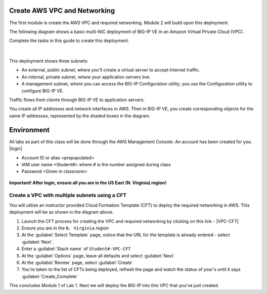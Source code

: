 Create AWS VPC and Networking
-----------------------------

The first module is create the AWS VPC and required networking. Module 2 will build upon this deployment.

The following diagram shows a basic multi-NIC deployment of BIG-IP VE in an Amazon Virtual Private Cloud (VPC).

Complete the tasks in this guide to create this deployment.

.. figure:: ../images/multi_deploy1.png


|
This deployment shows three subnets:

- An external, public subnet, where you'll create a virtual server to accept Internet traffic.
- An internal, private subnet, where your application servers live.
- A management subnet, where you can access the BIG-IP Configuration utility; you use the Configuration utility to configure BIG-IP VE.

Traffic flows from clients through BIG-IP VE to application servers.

You create all IP addresses and network interfaces in AWS. Then in BIG-IP VE, you create corresponding objects for the same IP addresses, represented by the shaded boxes in the diagram.

Environment
-----------
All labs as part of this class will be done through the AWS Management Console. An account has been created for you.
|login|

- Account ID or alias <prepopulated>
- IAM user name <Student#> where # is the number assigned during class
- Password <Given in classroom>

.. figure:: ../images/login_example.png

**Important! After login, ensure all you are in the US East (N. Virginia) region!**



Create a VPC with multiple subnets using a CFT
``````````````````````````````````````````````

You will utilize an instructor provided Cloud Formation Template (CFT) to deploy the required networking in AWS. This deployment will be as shown in the diagram above.

1. Launch the CFT process for creating the VPC and required networking by clicking on this link - |VPC-CFT|
2. Ensure you are in the ``N. Virginia`` region
3. At the :guilabel:`Select Template` page, notice that the URL for the template is already entered - select :guilabel:`Next`.
4. Enter a :guilabel:`Stack name` of ``Student#-VPC-CFT``
5. At the :guilabel:`Options` page, leave all defaults and select :guilabel:`Next`
6. At the :guilabel:`Review` page, select :guilabel:`Create`
7. You're taken to the list of CFTs being deployed, refresh the page and watch the status of your's until it says :guilabel:`Create_Complete`

This concludes Module 1 of Lab 1. Next we will deploy the BIG-IP into this VPC that you've just created.



.. |github| raw:: html

   <a href="https://github.com/F5Networks" target="_blank">https://github.com/F5Networks</a>

.. |awskeypair| raw:: html

   <a href="http://docs.aws.amazon.com/AWSEC2/latest/UserGuide/ec2-key-pairs.html#having-ec2-create-your-key-pair" target="_blank">create one in AWS</a>

.. |login| raw:: html

   <a href="https://854140829363.signin.aws.amazon.com/console" target="_blank">https://854140829363.signin.aws.amazon.com/console</a>

.. |VPC-CFT| raw:: html

   <a href="https://console.aws.amazon.com/cloudformation/home?region=us-east-1#/stacks/new?templateURL=https://s3-us-west-1.amazonaws.com/agility2018/VPC_with_MGMT_SG_6" target="_blank">F5 AWS VPC Deployment</a>

